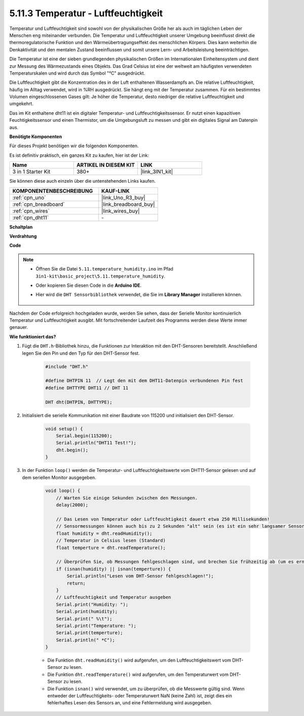.. _ar_dht11:


5.11.3 Temperatur - Luftfeuchtigkeit
=======================================

Temperatur und Luftfeuchtigkeit sind sowohl von der physikalischen Größe her als auch im täglichen Leben der Menschen eng miteinander verbunden. 
Die Temperatur und Luftfeuchtigkeit unserer Umgebung beeinflusst direkt die thermoregulatorische Funktion und den Wärmeübertragungseffekt des menschlichen Körpers. 
Dies kann weiterhin die Denkaktivität und den mentalen Zustand beeinflussen und somit unsere Lern- und Arbeitsleistung beeinträchtigen.

Die Temperatur ist eine der sieben grundlegenden physikalischen Größen im Internationalen Einheitensystem und dient zur Messung des Wärmezustands eines Objekts. 
Das Grad Celsius ist eine der weltweit am häufigsten verwendeten Temperaturskalen und wird durch das Symbol "℃" ausgedrückt.

Die Luftfeuchtigkeit gibt die Konzentration des in der Luft enthaltenen Wasserdampfs an. 
Die relative Luftfeuchtigkeit, häufig im Alltag verwendet, wird in %RH ausgedrückt. Sie hängt eng mit der Temperatur zusammen. 
Für ein bestimmtes Volumen eingeschlossenen Gases gilt: Je höher die Temperatur, desto niedriger die relative Luftfeuchtigkeit und umgekehrt.

.. image:: img/Dht11.png

Das im Kit enthaltene dht11 ist ein digitaler Temperatur- und Luftfeuchtigkeitssensor. Er nutzt einen kapazitiven Feuchtigkeitssensor und einen Thermistor, um die Umgebungsluft zu messen und gibt ein digitales Signal am Datenpin aus.

**Benötigte Komponenten**

Für dieses Projekt benötigen wir die folgenden Komponenten.

Es ist definitiv praktisch, ein ganzes Kit zu kaufen, hier ist der Link:

.. list-table::
    :widths: 20 20 20
    :header-rows: 1

    *   - Name	
        - ARTIKEL IN DIESEM KIT
        - LINK
    *   - 3 in 1 Starter Kit
        - 380+
        - |link_3IN1_kit|

Sie können diese auch einzeln über die untenstehenden Links kaufen.

.. list-table::
    :widths: 30 20
    :header-rows: 1

    *   - KOMPONENTENBESCHREIBUNG
        - KAUF-LINK

    *   - :ref:`cpn_uno`
        - |link_Uno_R3_buy|
    *   - :ref:`cpn_breadboard`
        - |link_breadboard_buy|
    *   - :ref:`cpn_wires`
        - |link_wires_buy|
    *   - :ref:`cpn_dht11`
        - \-

**Schaltplan**

.. image:: img/circuit_7.3_dht11.png

**Verdrahtung**

.. image:: img/dht11_bb.jpg

**Code**

.. note::

    * Öffnen Sie die Datei ``5.11.temperature_humidity.ino`` im Pfad ``3in1-kit\basic_project\5.11.temperature_humidity``.
    * Oder kopieren Sie diesen Code in die **Arduino IDE**.
    * Hier wird die ``DHT Sensorbibliothek`` verwendet, die Sie im **Library Manager** installieren können.

        .. image:: ../img/lib_dht11.png

.. raw:: html
    
    <iframe src=https://create.arduino.cc/editor/sunfounder01/c5b4c902-f39d-45a6-9a17-1308056041a8/preview?embed style="height:510px;width:100%;margin:10px 0" frameborder=0></iframe>

Nachdem der Code erfolgreich hochgeladen wurde, werden Sie sehen, dass der Serielle Monitor kontinuierlich Temperatur und Luftfeuchtigkeit ausgibt. Mit fortschreitender Laufzeit des Programms werden diese Werte immer genauer.


**Wie funktioniert das?**

#. Fügt die ``DHT.h``-Bibliothek hinzu, die Funktionen zur Interaktion mit den DHT-Sensoren bereitstellt. Anschließend legen Sie den Pin und den Typ für den DHT-Sensor fest.

    .. code-block:: arduino

        #include "DHT.h"

        #define DHTPIN 11  // Legt den mit dem DHT11-Datenpin verbundenen Pin fest
        #define DHTTYPE DHT11 // DHT 11 

        DHT dht(DHTPIN, DHTTYPE);

#. Initialisiert die serielle Kommunikation mit einer Baudrate von 115200 und initialisiert den DHT-Sensor.

    .. code-block:: arduino

        void setup() {
            Serial.begin(115200);
            Serial.println("DHT11 Test!");
            dht.begin();
        }

#. In der Funktion ``loop()`` werden die Temperatur- und Luftfeuchtigkeitswerte vom DHT11-Sensor gelesen und auf dem seriellen Monitor ausgegeben.

    .. code-block:: arduino

        void loop() {
            // Warten Sie einige Sekunden zwischen den Messungen.
            delay(2000);

            // Das Lesen von Temperatur oder Luftfeuchtigkeit dauert etwa 250 Millisekunden!
            // Sensormessungen können auch bis zu 2 Sekunden "alt" sein (es ist ein sehr langsamer Sensor)
            float humidity = dht.readHumidity();
            // Temperatur in Celsius lesen (Standard)
            float temperture = dht.readTemperature();

            // Überprüfen Sie, ob Messungen fehlgeschlagen sind, und brechen Sie frühzeitig ab (um es erneut zu versuchen).
            if (isnan(humidity) || isnan(temperture)) {
                Serial.println("Lesen vom DHT-Sensor fehlgeschlagen!");
                return;
            }
            // Luftfeuchtigkeit und Temperatur ausgeben
            Serial.print("Humidity: "); 
            Serial.print(humidity);
            Serial.print(" %\t");
            Serial.print("Temperature: "); 
            Serial.print(temperture);
            Serial.println(" *C");
        }

    * Die Funktion ``dht.readHumidity()`` wird aufgerufen, um den Luftfeuchtigkeitswert vom DHT-Sensor zu lesen.
    * Die Funktion ``dht.readTemperature()`` wird aufgerufen, um den Temperaturwert vom DHT-Sensor zu lesen.
    * Die Funktion ``isnan()`` wird verwendet, um zu überprüfen, ob die Messwerte gültig sind. Wenn entweder der Luftfeuchtigkeits- oder Temperaturwert NaN (keine Zahl) ist, zeigt dies ein fehlerhaftes Lesen des Sensors an, und eine Fehlermeldung wird ausgegeben.

